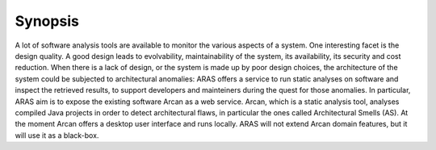 Synopsis
*********

A lot of software analysis tools are available to monitor the various aspects of a system. 
One interesting facet is the design quality. A good design leads to evolvability, maintainability of the system, its availability, its security and cost reduction. 
When there is a lack of design, or the system is made up by poor design choices, the architecture of the system could be subjected to architectural anomalies: ARAS offers a service to run static analyses on software and inspect the retrieved results, to support developers and mainteiners during the quest for those anomalies.
In particular, ARAS aim is to expose the existing software Arcan as a web service. Arcan, which is a static analysis tool, analyses compiled Java projects in order to detect architectural flaws, in particular the ones called Architectural Smells (AS).
At the moment Arcan offers a desktop user interface and runs locally. ARAS will not extend Arcan domain features, but it will use it as a black-box.